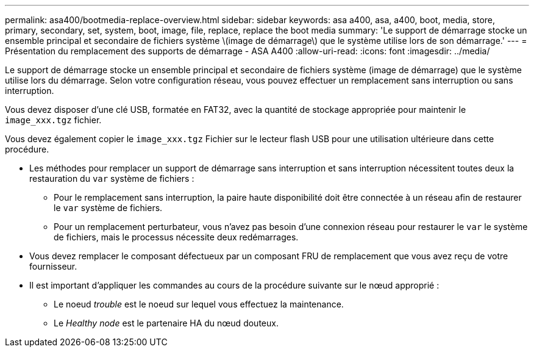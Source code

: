 ---
permalink: asa400/bootmedia-replace-overview.html 
sidebar: sidebar 
keywords: asa a400, asa, a400, boot, media, store, primary, secondary, set, system, boot, image, file, replace, replace the boot media 
summary: 'Le support de démarrage stocke un ensemble principal et secondaire de fichiers système \(image de démarrage\) que le système utilise lors de son démarrage.' 
---
= Présentation du remplacement des supports de démarrage - ASA A400
:allow-uri-read: 
:icons: font
:imagesdir: ../media/


[role="lead"]
Le support de démarrage stocke un ensemble principal et secondaire de fichiers système (image de démarrage) que le système utilise lors du démarrage. Selon votre configuration réseau, vous pouvez effectuer un remplacement sans interruption ou sans interruption.

Vous devez disposer d'une clé USB, formatée en FAT32, avec la quantité de stockage appropriée pour maintenir le `image_xxx.tgz` fichier.

Vous devez également copier le `image_xxx.tgz` Fichier sur le lecteur flash USB pour une utilisation ultérieure dans cette procédure.

* Les méthodes pour remplacer un support de démarrage sans interruption et sans interruption nécessitent toutes deux la restauration du `var` système de fichiers :
+
** Pour le remplacement sans interruption, la paire haute disponibilité doit être connectée à un réseau afin de restaurer le `var` système de fichiers.
** Pour un remplacement perturbateur, vous n'avez pas besoin d'une connexion réseau pour restaurer le `var` le système de fichiers, mais le processus nécessite deux redémarrages.


* Vous devez remplacer le composant défectueux par un composant FRU de remplacement que vous avez reçu de votre fournisseur.
* Il est important d'appliquer les commandes au cours de la procédure suivante sur le nœud approprié :
+
** Le noeud _trouble_ est le noeud sur lequel vous effectuez la maintenance.
** Le _Healthy node_ est le partenaire HA du nœud douteux.



